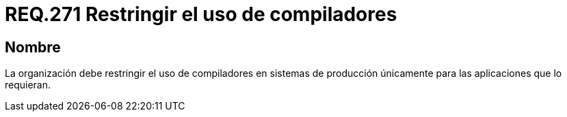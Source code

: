 :slug: rules/271/
:category: rules
:description: En el presente documento se detallan los requerimientos de seguridad relacionados a la gestión segura de compiladores en un sistema. Por lo tanto, la organización debe restringir el uso de compiladores en sistemas de producción únicamente para las aplicaciones que lo requieran.
:keywords: Organización, Compilador, Sistema, Producción, Aplicaciones, Seguridad.
:rules: yes

= REQ.271 Restringir el uso de compiladores

== Nombre

La organización debe restringir el uso de compiladores
en sistemas de producción únicamente para las aplicaciones que lo requieran.
